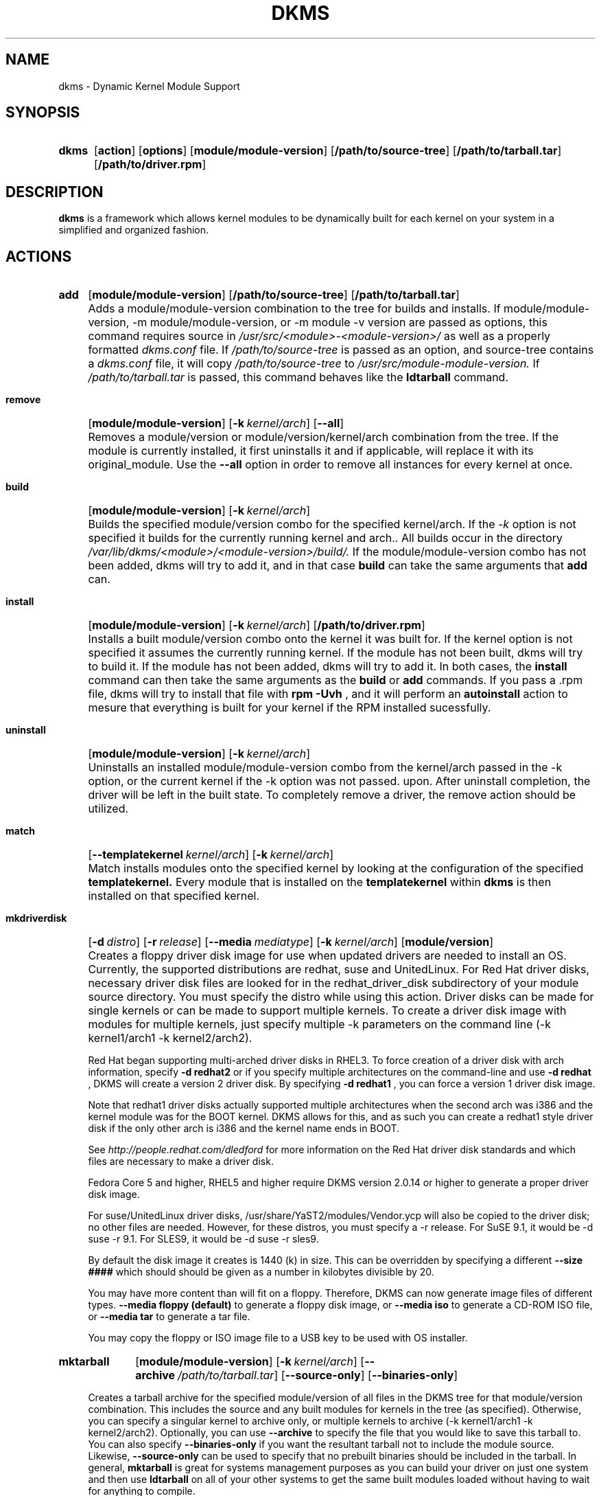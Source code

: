 .\" -*- nroff -*-
.TH DKMS 8 "June 2008" "Version 2.0.20"
.SH NAME
dkms \- Dynamic Kernel Module Support
.SH SYNOPSIS
.SY dkms
.OP action 
.OP options
.OP module/module-version
.OP /path/to/source-tree
.OP /path/to/tarball.tar
.OP /path/to/driver.rpm
.YS
.SH DESCRIPTION
.B dkms
is a framework which allows kernel modules to be dynamically built
for each kernel on your system in a simplified and organized fashion.
.SH ACTIONS
.SY add
.OP module/module\-version
.OP /path/to/source\-tree
.OP /path/to/tarball.tar
.YS
.IP "" 4
Adds a module/module\-version combination to the tree for builds and installs.
If module/module\-version, \-m module/module\-version, or \-m module\ \-v version are passed as options, this command
requires source in
.I /usr/src/<module>\-<module\-version>/
as well as a properly
formatted
.I dkms.conf
file. If 
.I /path/to/source\-tree
is passed as an option, and source-tree contains a 
.I dkms.conf
file, it will copy 
.I /path/to/source\-tree
to
.I /usr/src/module\-module\-version.
If 
.I /path/to/tarball.tar
is passed, this command behaves like the
.B ldtarball
command.
.SY remove
.OP module/module\-version
.OP -k kernel/arch
.OP \-\-all
.YS
.IP "" 4
Removes a module/version or module/version/kernel/arch combination from the
tree.  If the module is currently installed, it first uninstalls it
and if applicable, will replace it with its original_module.  Use the
.B \-\-all
option in order to remove all instances for every kernel at once.
.SY build
.OP module/module\-version
.OP -k kernel/arch
.YS
.IP "" 4
Builds the specified module/version combo for the specified kernel/arch. If
the
.I \-k
option is not specified it builds for the currently running kernel and arch..  All builds
occur in the directory
.I /var/lib/dkms/<module>/<module\-version>/build/. 
If the module/module\-version combo has not been added, dkms will try to add it, and in that
case 
.B build 
can take the same arguments that 
.B add
can.
.SY install
.OP module/module\-version
.OP -k kernel/arch
.OP /path/to/driver.rpm
.YS
.IP "" 4
Installs a built module/version combo onto the kernel it was built for. If
the kernel option is not specified it assumes the currently running kernel.
If the module has not been built, dkms will try to build it.
If the module has not been added, dkms will try to add it.  In both cases, the
.B install
command can then take the same arguments as the
.B build
or
.B add
commands.
If you pass a .rpm file, dkms will try to install that file with
.B rpm -Uvh
, and it will perform an
.B autoinstall
action to mesure that everything is built for your kernel if the RPM installed sucessfully.
.SY uninstall
.OP module/module\-version
.OP -k kernel/arch
.YS
.IP "" 4
Uninstalls an installed module/module\-version combo from the kernel/arch passed in the -k option, or the
current kernel if the -k option was not passed.
upon.  After uninstall completion, the driver will be left in the built state.
To completely remove a driver, the remove action should be utilized.
.SY match
.OP --templatekernel kernel/arch
.OP -k kernel/arch
.YS
.IP "" 4
Match installs modules onto the specified kernel by looking at the
configuration of the specified
.B templatekernel.
Every module that is installed on the
.B templatekernel
within
.B dkms
is then installed on that specified kernel.
.SY mkdriverdisk
.OP -d distro
.OP -r release
.OP --media mediatype
.OP -k kernel/arch
.OP module/version
.YS
.IP "" 4
Creates a floppy driver disk image for use when updated drivers are needed
to install an OS.  Currently, the supported distributions are redhat, suse
and UnitedLinux. For Red Hat driver disks, necessary driver disk files are
looked for in the redhat_driver_disk
subdirectory of your module source directory.  You
must specify the distro while using this action.  Driver disks can be made
for single kernels or can be made to support multiple kernels.  To create
a driver disk image with modules for multiple kernels, just specify multiple
\-k parameters on the command line (\-k kernel1/arch1 \-k kernel2/arch2).

Red Hat began supporting multi-arched driver disks in RHEL3.  To force creation
of a driver disk with arch information, specify
.B \-d redhat2
or if you specify multiple architectures on the command-line and use
.B \-d redhat
, DKMS will create a version 2 driver disk.  By specifying
.B \-d redhat1
, you can force a version 1 driver disk image.

Note that redhat1 driver disks actually supported multiple architectures when
the second arch was i386 and the kernel module was for the BOOT kernel.  DKMS
allows for this, and as such you can create a redhat1 style driver disk if the
only other arch is i386 and the kernel name ends in BOOT.

See
.I http://people.redhat.com/dledford
for more information on the Red Hat driver
disk standards and which files are necessary to make a driver disk.

Fedora Core 5 and higher, RHEL5 and higher require DKMS version 2.0.14
or higher to generate a proper driver disk image.

For suse/UnitedLinux driver disks, /usr/share/YaST2/modules/Vendor.ycp
will also be copied to the driver disk; no other files are needed.
However, for these distros, you must specify a \-r release. For
SuSE 9.1, it would be \-d suse \-r 9.1. For SLES9, it would be \-d suse \-r sles9.

By default the disk image it creates is 1440 (k) in size.  This can be
overridden by specifying a different
.B \-\-size ####
which should should be given as a number in kilobytes divisible by 20.

You may have more content than will fit on a floppy.  Therefore, DKMS
can now generate image files of different types.
.B \-\-media floppy (default)
to generate a floppy disk image, or
.B \-\-media iso
to generate a CD-ROM ISO file, or
.B \-\-media tar
to generate a tar file.

You may copy the floppy or ISO image file to a USB key to be used with
OS installer.
.SY mktarball
.OP module/module\-version
.OP -k kernel/arch
.OP --archive /path/to/tarball.tar
.OP --source-only
.OP --binaries-only
.YS
.IP "" 4
Creates a tarball archive for the specified module/version of all files
in the DKMS tree for that module/version combination.  This includes
the source and any built modules for kernels in the tree (as specified).
Otherwise, you can specify
a singular kernel to archive only, or multiple kernels to archive
(\-k kernel1/arch1 \-k kernel2/arch2).  Optionally, you can use
.B \-\-archive
to specify the file that you would like to save this
tarball to.  You can also specify
.B \-\-binaries\-only
if you want the resultant tarball not to include the module source.  Likewise,
.B \-\-source-only
can be used to specify that no prebuilt binaries should be included in the tarball.
In general,
.B mktarball
is great for systems management purposes as you can build your driver
on just one system and then use
.B ldtarball
on all of your other systems to get the same built modules loaded
without having to wait for anything to compile.
.SY ldtarball
.OS /path/to/tarball.tar
.OS --force
.YS
.IP "" 4
This takes a tarball made from the
.B mktarball 
command and loads it into your DKMS tree.  This will leave any
newly added modules in the built state and
.B dkms install
should then be called to install any of them.  If files already
exist where
.B ldtarball
is attempting to place them, it will warn and not copy over them.  The
.B \-\-force
option should be used to override this.
.SY mkrpm
.OP module/module\-version
.OP -k kernel/arch
.OP --source-only
.OP --binaries-only
.YS
.IP "" 4
This action allows you to create an RPM package for a specified module / version.
It uses a template .spec file found in
.I /etc/dkms/template\-dkms\-mkrpm.spec
as the basis for the RPM.  Alternatively, if DKMS finds a file called
.I /usr/src/<module>\-<module\-version>/<module>\-dkms\-mkrpm.spec
it will use that .spec file instead.  In general, a DKMS tarball is placed inside
the contents of this RPM, and the RPM itself calls various DKMS commands to
load this tarball, build and install modules on the end user's system.  If you do
not want your RPM to contain any prebuilt binaries, be sure to specify
.B \-\-source\-only
in the mkrpm command.
.TP
.SY mkdeb
.OP module/module\-version
.OP -k kernel/arch
.OP --binaries-only
.OP --source-only
.YS
.IP "" 4
This action allows you to create a debian binary package for a specified module / version.
It uses a template debian directory found in
.I /etc/dkms/template\-dkms\-mkdeb
as the basis for the package. Alternatively, if DKMS finds a file called
.I /usr/src/<module>\-<module\-version>/<module>\-dkms\-mkdeb
it will use that folder instead. In general, a DKMS tarball is placed inside the
contents of this package, and the package itself calls various DKMS commands to
load this tarball, build and install modules on the end user's system.  If you do
not want your debian package to contain any prebuilt binaries, be sure to specify
.B \-\-source\-only
in the mkdeb command.
.SY mkdsc
.OP module/module\-version
.OP -k kernel/arch
.OP --binaries-only
.OP --source-only
.YS
.IP "" 4
This action allows you to create a debian source package for a specified module / version.
It will create a .tar.gz, and a .dsc.  All options supported by
.B mkdeb
are supported by it.  The main difference in it's usage is that it will look in
.I /etc/dkms/template\-dkms\-mkdsc
as the basis for the package. Alternatively, if DKMS finds a file called
.I /usr/src/<module>\-<module\-version>/<module>\-dkms\-mkdsc
it will use that folder instead. If you do not want your debian source package to
contain any prebuilt binaries, be sure to specify
.B \-\-source\-only
in the mkdsc command.
.SY mkkmp
.OP module/module\-version
.OP --spec specfile
.YS
.IP "" 4
This action allows you to create an Kernel Module Package source RPM for a specified module / version.
It uses the .spec file specified by
.I \-\-spec=specfile
else
.I $module\-kmp.spec
as the basis for the RPM.  The generated source RPM may then be built using SuSE's build.rpm or
Fedora/RHEL's mock chroot environments.  See http://kerneldrivers.org/ for
more details on KMPs.
.SY status
.OP module/module\-version
.OP -k kernel/arch
.YS
.IP "" 4
Returns the current status of modules, versions and kernels within
the tree as well as whether they have been added, built or installed.
Status can be shown for just a certain module, a certain kernel,
a module/version combination or a module/version/kernel combination.
.SY autoinstall
.YS
.IP "" 4
Attempt to install the latest revision of all modules that have been installed for other kernel revisions.
dkms_autoinstaller is a stub that uses this action to perform its work.
.SH OPTIONS
.TP
.B \-m <module>/<module\-version>
The name of the module and module version you wnat to operate on. The
.B \-m
part of this option is optional, and can be omitted in virtually all circumstances.
.TP
.B \-v <module\-version>
The version of the module to execute the specified action upon.  This option only has to be specified 
if you pass a 
.B \-m
option without a <module\-version> component of its own.
.TP
.B \-k <kernel\-version>/<arch>
The kernel and arch to perform the action upon.  You can specify multiple kernel version/arch pairs
on the command line by repeating the \-k argument with a different kernel version and arch.
However, not all actions support multiple kernel versions (it will error out
in this case).
The arch part can be omitted, and DKMS will assume you want it to be the arch of the currently running
system.
.TP
.B \-a, \-\-arch
The system architecture to perform the action upon.  It is optional if you pass it as part of the
.B \-k
option. If not specified, it assumes
the arch of the currently running system (`uname \-m`).  You can specify multiple
arch parameters on the same command line by repeating the \-a argument with a
different arch name.  When multiple architectures are specified, there must
be a 1:1 relationship between \-k arguments to \-a arguments.  DKMS will then
assume the first \-a argument aligns with the first \-k kernel and so on for the
second, third, etc.

For example, if you were to specify: \-k kernel1 \-k kernel2 \-a i386 \-k kernel3 \-a i686 \-a x86_64,
DKMS would process this as: kernel1-i386, kernel2-i686, kernel3-x86_64.
.TP
.B \-q, \-\-quiet
Quiet.
.TP
.B \-V, \-\-version
Prints the currently installed version of dkms and exits.
.TP
.B \-c <dkms.conf\-location>
The location of the
.I dkms.conf
file.  This is needed for the add action and if not specified,
it is assumed to be located in
.I /usr/src/<module>\-<module\-version>/.
See below for more information on the format of
.I dkms.conf.
.TP
.B \-d, \-\-distro
The distribution being used.  This is only currently needed for
.B mkdriverdisk.
The supported distros are
.B redhat,
.B suse
and
.B UnitedLinux.
See the sections on
.B mkdriverdisk
and
.B mkkmp
for more information.
.TP
.B \-r, \-\-release
The release being used.  This is only currently used for
.B mkdriverdisk
and is only used for suse or UnitedLinux distros (eg. \-r 9.1).  It is
used in the internal makeup of the driverdisk.
.TP
.B \-\-size
The size of the driver disk image to be created.  By default, this value is set
at 1440.  Any different size should be given as an integer value only, should
be divisible by 20 and should represent the number of kilobytes of the image
size you desire.
.TP
.B \-\-config <kernel\-.config\-location>
During a
.B build
this option is used to specify an alternate location for the kernel .config
file which was used to compile that kernel.  Normally,
.B dkms
uses the Red Hat standard location and config filenames located in
.I /usr/src/linux\-<kernel>/configs/.
If the config for the kernel that you
are building a module for is not located here or does not have the expected
name in this location, you will need to tell
.B dkms
where the necessary .config can be found so that your kernel can be properly
prepared for the module build.
.TP
.B \-\-archive <tarball\-location>
This option is used during a
.B ldtarball
action to specify the location of the tarball you wish to load into
your DKMS tree.  You only have to specify the
.B --archive
part of this option if <tarball\-location> does not already exist as a file.
.TP
.B \-\-templatekernel <kernel\-version>
This option is required for the action:
.B match.
Match will look at the
templatekernel specified and install all of the same module/version
combinations on the other kernel.
.TP
.B \-\-force
This option can be used in conjunction with
.B ldtarball
to force copying over of extant files.
.TP
.B \-\-binaries\-only
This option can be used in conjunction with
.B mktarball
in order to create a DKMS tarball which does not contain the source for the
module within it.  This can be helpful in reducing the size of the tarball
if you know that the system which this tarball will be loaded upon already
has the source installed.  In order to load a tarball made as binaries-only
.B you must
have the module source in that systems DKMS tree.  If you do not, DKMS
.B will refuse
to load a binaries-only tarball.
.TP
.B \-\-source\-only
This option can be used in conjunction with
.B mktarball
or
.B mkrpm
or
.B mkdeb
in order to create a DKMS tarball which does not contain any prebuilt
kernel module binaries within it.  This is helpful if you simply want
to easily tar up your source but don't want anything prebuilt within
it.  Likewise, if you are using
.B mkrpm
but do not want the RPM you create to have any prebuilt modules within it,
passing this option will keep its internal DKMS tarball from containing any
prebuilt modules.
.TP
.B \-\-all
This option can be used to automatically specify all relevant kernels/arches
for a module/module-version.  This is useful for things like
.B remove
,
.B mktarball
, etc.  This saves the trouble of having to actually specify \-k kernel1 \-a
arch1 \-k kernel2 \-a arch2 for every kernel you have built your module for.
.TP
.B \-\-no\-prepare\-kernel
This option keeps DKMS from first preparing your kernel before building
a module for it.  Generally, this option should not be used so as to
ensure that modules are compiled correctly.
.TP
.B \-\-no\-clean\-kernel
This option keeps DKMS from cleaning your kernel source tree after a
build.
.TP
.B \-\-kernelsourcedir <kernel\-source\-directory\-location>
Using this option you can specify the location of your kernel source
directory.  Most likely you will not need to set this if your kernel
source is accessible via
.I /lib/modules/$kernel_version/build.
.TP
.B \-\-directive <"cli\-directive=cli\-value">
Using this option, you can specify additional directives from the command
line.  The
.B \-\-directive
option can be used multiple times on the same command-line to specify
multiple additional command line directives.
.TP
.B \-\-rpm_safe_upgrade
This flag should be used when packaging DKMS enabled modules in RPMs.  It should
be specified during both the
.B add
and
.B remove
actions in the RPM spec to ensure that DKMS and RPM behave correctly in all
scenarios when upgrading between various versions of a dkms enabled module
RPM package.  See the sample.spec file for an example or read more in the section
below on Creating RPMs Which Utilize DKMS.
.TP
.B \-\-spec specfile
This option is used by the
.B mkkmp
action to specify which RPM spec file to use when generating the KMP.
.I specfile
will be sought in the module source directory.
.TP
.B \-\-dkmstree path/to/place
Provides a destination tree for building and installing modules to.  Useful in
cases that you don't want to contaminate a system when using solely for building.
.TP
.B \-\-sourcetree path/to/place
Provides a location to build a DKMS package from.  Useful for systems that you may
not have root access, but would still like to be able to build DKMS packages.
.TP
.B \-\-installtree path/to/place
Provides a location to place modules when a
.I dkms install
command is issued.
.TP
.B \-\-legacy\-postinst=[0|1]
Includes a legacy postinstall script so that a DEB or RPM built by DKMS can be used on versions
prior than DKMS 2.1.  This option currently defaults to 1.
.TP
.B \-\-dkmsframework path/to/file
A supplemental configuration file to the system-wide dkms framework, typically located
in /etc/dkms/framework.conf.  All option that are normally provided on a command line
can be provided in this file.
.SH ORIGINAL MODULES
During the first install of a module for a <kernelversion>,
.B dkms
will search
.I /lib/modules/<kernelversion>
for a pre-existing module of the same name. If one is found, it will automatically
be saved as an "original_module" so that if the newer module is later removed,
.B dkms
will put the original module back in its place.  Currently, DKMS searches
for these original modules with first preference going to modules located in
.I /lib/modules/<kernelversion>/updates/
followed by
.B $DEST_MODULE_LOCATION
(as specified in
.I dkms.conf
).  If one cannot be found in either location, a find will be used to locate one for
that kernel.
If none are found, then during a later uninstall, your kernel will not have that module
replaced.

If more than one is found, then the first one located (by preference indicated
above) will be considered the "original_module".  As well, all copies of the same-named
module will be removed from your kernel tree and placed into
.I /var/lib/dkms/<module>/original_module/$kernelver/collisions
so that they can be *manually* accessible later. DKMS will never actually do anything
with the modules found underneath the /collisions directory, and they will be stored there
until you manually delete them.
.SH DKMS.CONF
When performing an
.B add
, a proper
.I dkms.conf
file must be found.  A properly formatted conf file is essential
for communicating to
.B dkms
how and where the module should be installed.  While not all the directives
are required, providing as many as possible helps to limit any ambiguity.  Note
that the
.I dkms.conf
is really only a shell\-script of variable definitions which are then sourced in
by the
.B dkms
executable (of the format, DIRECTIVE="directive text goes here").  As well, the
directives are case\-sensitive and should be given in
.B ALL CAPS.

It is important to understand that many of the DKMS directives are arrays whose index
values are tied together.  These array associations can be considered families, and there
are currently four such families of directive arrays.  MAKE[#] and MAKE_MATCH[#] make up
one family.  PATCH[#] and PATCH_MATCH[#] make up the second family.  The third  and
largest family consists of BUILT_MODULE_NAME[#], BUILT_MODULE_LOCATION[#], DEST_MODULE_NAME[#],
DEST_MODULE_LOCATION[#], MODULES_CONF_ALIAS_TYPE[#], MODULES_CONF_OBSOLETES[#],
MODULES_CONF_OBSOLETE_ONLY[#] and STRIP[#].  The fourth
family is made up of only MODULES_CONF[#].  When indexing these arrays when creating your
dkms.conf, each family should start at index value 0.
.TP
.B MAKE[#]=
The MAKE directive array tells DKMS which make command should be used for building your module. The default make command
should be put into
.B MAKE[0].
Other entries in the MAKE array will only be used if their corresponding entry in
.B MAKE_MATCH[#]
matches, as a regular expression (using egrep), the kernel that the module is being built for.
Note that if no value is placed in
.B MAKE_MATCH[#]
for any
.B MAKE[#]
where # > 0, then that
.B MAKE
directive is ignored.
.B MAKE_MATCH[0]
is optional and if it is populated, it will be used to determine
if MAKE[0] should be used to build the module for that kernel.  If multiple
.B MAKE_MATCH
directives match against the kernel being built for, the last matching
.B MAKE[#]
will be used to build your module. If no MAKE directive is specified or if no
MAKE_MATCH matches the kernel being built for, DKMS
will attempt to use a generic MAKE command to build your module.
.TP
.B MAKE_MATCH[#]=
See the above entry on
.B MAKE[#]
directives.  This array should be populated with regular expressions which, when matched
against the kernel being built for, will tell
.B DKMS
to use the corresponding make command in the
.B MAKE[#]
directive array to build your module.
.TP
.B BUILT_MODULE_NAME[#]=
This directive gives the name of the module just after it is built.  If your DKMS module
package contains more than one module to install, this is a
.B required
directive for all of the modules.  This directive should explicitly not contain any
trailing ".o" or ".ko".
Note that for each module within a dkms package, the numeric value of
.B #
must be the same for each of BUILT_MODULE_NAME, BUILT_MODULE_LOCATION, DEST_MODULE_NAME and
DEST_MODULE_LOCATION and that the numbering should start at 0 (eg. BUILT_MODULE_NAME[0]="qla2200"
BUILT_MODULE_NAME[1]="qla2300").
.TP
.B BUILT_MODULE_LOCATION[#]=
This directive tells DKMS where to find your built module after it has been built.  This
pathname should be given relative to the root directory of your source files (where your
dkms.conf file can be found).  If unset, DKMS expects to find your
.B BUILT_MODULE_NAME[#]
in the root directory of your source files.
Note that for each module within a dkms package, the numeric value of
.B #
must be the same for each of BUILT_MODULE_NAME, BUILT_MODULE_LOCATION, DEST_MODULE_NAME and
DEST_MODULE_LOCATION and that the numbering should start at 0 (eg. BUILT_MODULE_LOCATION[0]="some/dir/"
BUILT_MODULE_LOCATION[1]="other/dir/").
.TP
.B DEST_MODULE_NAME[#]=
This directive can be used to specify the name of the module as it should be installed.  This
will rename the module from
.B BUILT_MODULE_NAME[#]
to
.B DEST_MODULE_NAME[#].
This directive should explicitly not contain any trailing ".o" or ".ko".  If unset, it is
assumed to be the same value as
.B BUILT_MODULE_NAME[#].
Note that for each module within a dkms package, the numeric value of
.B #
must be the same for each of BUILT_MODULE_NAME, BUILT_MODULE_LOCATION, DEST_MODULE_NAME and
DEST_MODULE_LOCATION and that the numbering should start at 0 (eg. DEST_MODULE_NAME[0]="qla2200_6x"
DEST_MODULE_NAME[1]="qla2300_6x").
.TP
.B DEST_MODULE_LOCATION[#]=
This directive specifies the destination where a module should be installed to, once compiled.  It also
is used for finding original_modules.  This is a
.B required
directive, except as noted below. This directive must start with the text "/kernel" which is in reference to
/lib/modules/<kernelversion>/kernel.
Note that for each module within a dkms package, the numeric value of
.B #
must be the same for each of BUILT_MODULE_NAME, BUILT_MODULE_LOCATION, DEST_MODULE_NAME and
DEST_MODULE_LOCATION and that the numbering should start at 0 (eg. DEST_MODULE_LOCATION[0]="/kernel/drivers/something/"
DEST_MODULE_LOCATION[1]="/kernel/drivers/other/").

DEST_MODULE_LOCATION is ignored on Fedora Core 6 and higher, Red Hat
Enterprise Linux 5 and higher, Novell SuSE Linux Enterprise Server 10
and higher, Novell SuSE Linux 10.0 and higher, and Ubuntu. Instead,
the proper distribution-specific directory is used.
.TP
.B MODULES_CONF_ALIAS_TYPE[#]=
This directive array specifies how your modules should be aliased in
.I /etc/modules.conf
when your module is installed.  This is done in an intelligent fashion so if DKMS
detects an already existing reference in modules.conf, it won't add a new line.  If
it is not detected, it will add it to the modules.conf as the last alias number for
that alias type (eg. if MODULES_CONF_ALIAS_TYPE="scsi_hostadapter", no alias
currently exists for that module and the last scsi_hostadapter reference is 6, then
your module will be added as "scsi_hostadapter7").  Common values for this directive
include:
.B scsi_hostadapter
,
.B sound\-slot\-
and
.B eth.
Note that the numeric value of
.B #
is tied to the index of BUILD_MODULE_NAME, BUILT_MODULE_LOCATION, DEST_MODULE_NAME
and DEST_MODULE_LOCATION.  The index is also tied to MODULES_CONF_OBSOLETES.
.TP
.B MODULES_CONF_OBSOLETES[#]=
This directive array tells DKMS what modules.conf alias references are obsoleted by the
module you are installing.  If your module obsoletes more than one module, this directive
should be a comma\-delimited list of those modules that are obsoleted (eg. for megaraid2,
MODULES_CONF_OBSOLETES[0]="megaraid,megaraid_2002"). When you are installing your module,
DKMS ensures that any entries in
.I /etc/modules.conf
with the same
.B MODULES_CONF_ALIAS_TYPE
are changed over to the new module name.  When you are uninstalling
your module, depending on the modules in your
.I /lib/modules
tree, DKMS will take different actions.
If you kernel has an original_module, then modules.conf will not be touched and the non\-obsolete
reference will remain.  If the kernel does not have an original_module but does have one
of the obsolete modules, it will replace those references with the first obsolete module name in
the comma\-delimited list that is also in that kernel (thus, your obsolete list should be prioritized
from left to right).  If no original_module or obsolete modules are found within the kernel, the alias
entry is removed all\-together. Note that the numeric value of
.B #
is tied to the index of BUILD_MODULE_NAME, BUILT_MODULE_LOCATION, DEST_MODULE_NAME
and DEST_MODULE_LOCATION.  The index is also tied to MODULES_CONF_ALIAS_TYPE.
.TP
.B MODULES_CONF_OBSOLETE_ONLY[#]=
If set to
.B yes
, this directive will tell DKMS to only modify
.I /etc/modules.conf
if it finds within it an obsolete reference as specified in the corresponding value of
.B MODULES_CONF_OBSOLETES[#]
array directive.
.TP
.B STRIP[#]=
By default strip is considered to be "yes".  If set to "no", DKMS will not
run strip \-g against your built module to remove debug symbols from it.
.TP
.B PACKAGE_NAME=
This directive is used to give the name associated with the entire package of modules.  This is the same
name that is used with the
.B \-m
option when building, adding, etc. and may not necessarily be the same as the MODULE_NAME.  This
directive must be present in every dkms.conf.
.TP
.B PACKAGE_VERSION=
This directive is used to give the version associated with the entire package of modules being installed within that dkms
package.  This directive must be present in every dkms.conf.
.TP
.B CLEAN=
CLEAN specifies the make clean command to be used to clean up both before and after building the
module.  If unset, it is assumed to be "make clean".
.TP
.B REMAKE_INITRD=
This directive specifies whether your initrd should be remade after the module is installed
onto the kernel.  Any text after the first character is ignored and if the first character
is not a "y" or a "Y", it is assumed that REMAKE_INITRD="no".
.TP
.B UDEV_TRIGGER=
This optional directive specifies, if the udev daemon will be get a trigger event after the module is installed 
for your currently running kernel. Because this udev trigger might have some unfriendly side effects on some Linux 
Systems, you can now disable this trigger, if your driver does not need it anyway.
UDEV_TRIGGER=yes is assumed as the default, although this directive may not be given. This ensures backward compatibility
to older DKMS releases. Any text after the first character is ignored and if the first character is not a "n" or a "N",
it is assumed that UDEV_TRIGGER="yes". 
.TP
.B MODULES_CONF[#]=
This directive array specifies what static configuration text
lines need to be added into
.I /etc/modules.conf
for your module. See the section on MODULES.CONF CHANGES for more information regarding the
implications of modifying
.I /etc/modules.conf
.TP
.B OBSOLETE_BY=
This directive allows you to specify a kernel version that obsoletes the necessity for this
particular DKMS module.  This can be specified as a particular upstream kernel or an ABI
bump of a kernel.  For example, "2.6.24" would be an upstream kernel and "2.6.24\-16" would
represent an ABI bump for a kernel.  Both are valid in this area.

Please avoid the use of
.B OBSOLETE_BY
wherever possible.  It's use indicates a lack of proper module
versioning using
.B MODULE_VERSION()
tags in the module source itself.  It is better to fix the
.B MODULE_VERSION()
tags than use
.B OBSOLETE_BY.
This also introduces a implicit distribution/version dependency on the
package, as the value of
.B OBSOLETE_BY
is meaningful only in the context of a single distribution/version.

If you feel you must use it, please use as such in dkms.conf:

 ubuntu_804="Ubuntu
 8.04"
 if [ \-x /usr/bin/lsb_release ]; then
   if [ "$(/usr/bin/lsb_release \-sir)" == "${ubuntu_804}" ]; then
     OBSOLETE_BY="2.6.25"
   fi
 fi

.TP
.B PATCH[#]=
Use the PATCH directive array to specify patches which should be applied to your source before a build occurs.
All patches are expected to be in \-p1 format and are applied with the patch \-p1 command.
Each directive should specify the filename of the patch to apply, and all patches must
be located in the patches subdirectory of your source directory (
.I /usr/src/<module>\-<module\-version>/patches/
).  If any patch fails to apply, the build will be halted and the rejections can be
inspected in
.I /var/lib/dkms/<module>/<module\-version>/build/.
If a PATCH should only be applied conditionally, the
.B PATCH_MATCH[#]
array should be used, and a corresponding regular expression should be placed in
.B PATCH_MATCH[#]
which will alert dkms to only use that
.B PATCH[#]
if the regular expression matches the kernel which the module is currently being built for.
.TP
.B PATCH_MATCH[#]=
See the above description for
.B PATCH[#]
directives. If you only want a patch applied in certain scenarios, the
.B PATCH_MATCH
array should be utilized by giving a regular expression which matches
the kernels you intend the corresponding
.B PATCH[#]
to be applied to before building that module.
.TP
.B AUTOINSTALL=
If this directive is set to
.B yes
then the service
.I /etc/rc.d/init.d/dkms_autoinstaller
will automatically try to install this module on any kernel you boot into.  See the section
on
.B dkms_autoinstaller
for more information.
.TP
.B BUILD_EXCLUSIVE_KERNEL=
This optional directive allows you to specify a regular expression which defines
the subset of kernels which DKMS is allowed to build your module for.  If the kernel
being built for does not match against this regular expression, the dkms build
will error out.  For example, if you set it as ="^2\.4.*", your module would not be
built for 2.6 kernels.
.TP
.B BUILD_EXCLUSIVE_ARCH=
This optional directive functions very similarly to
.B BUILD_EXCLUSIVE_KERNEL
except that it matches against the kernel architecture.  For example, if you set
it to ="i.86", your module would not be built for ia32e, x86_64, amd64, s390, etc.
.TP
.B POST_ADD=
The name of the script to be run after an
.B add
is performed.  The path should be given relative to the root directory of your source.
.TP
.B POST_BUILD=
The name of the script to be run after a
.B build
is performed. The path should be given relative to the root directory of your source.
.TP
.B POST_INSTALL=
The name of the script to be run after an
.B install
is performed. The path should be given relative to the root directory of your source.
.TP
.B POST_REMOVE=
The name of the script to be run after a
.B remove
is performed. The path should be given relative to the root directory of your source.
.TP
.B PRE_BUILD=
The name of the script to be run before a
.B build
is performed. The path should be given relative to the root directory of your source.
.TP
.B PRE_INSTALL=
The name of the script to be run before an
.B install
is performed. The path should be given relative to the root directory
of your source.  If the script exits with a non\-zero value, the
install will be aborted.  This is typically used to perform a custom
version comparison.
.TP
.SH DKMS.CONF VARIABLES
Within your
.I dkms.conf
file, you can use certain variables which will be replaced at run\-time with their
values.
.TP
.B $kernelver
This variable can be used within a directive definition and during use, the actual kernel
version in question will be substituted in its place.  This is especially useful in MAKE
commands when specifying which INCLUDE statements should be used when compiling your
module (eg. MAKE="make all INCLUDEDIR=/lib/modules/${kernelver}/build/include").
.TP
.B $dkms_tree
See the section on /etc/dkms/framework.conf for more information.  This variable represents
the location of the DKMS tree on the local system.  By default this is
.I /var/lib/dkms
, but this value should not be hard\-coded into a dkms.conf in the event that the local user
has changed it on their system.
.TP
.B $source_tree
See the section on /etc/dkms/framework.conf for more information.  This variable represents
the location where DKMS keeps source on the local system.  By default this is
.I /usr/src
, but this value should not be hard\-coded into a dkms.conf in the event that the local user
has changed it on their system.
.TP
.B $kernel_source_dir
This variable holds the value of the location of your kernel source directory.  Usually, this
will be
.I /lib/modules/$kernelver/build
, unless otherwise specified with the
.B \-\-kernelsourcedir
option.
.SH DKMS.CONF OVERRIDES
You can override the module-provided
.I dkms.conf
files. Every time after a  dkms.conf file is read, dkms will look for and read the following files in order:

.I /etc/dkms/<module>.conf\p
.I /etc/dkms/<module>\-<module\-version>.conf\p
.I /etc/dkms/<module>\-<module\-version>\-<kernel>.conf\p
.I /etc/dkms/<module>\-<module\-version>\-<kernel>\-<arch>.conf

You can use these files to override settings in the module-provided dkms.conf files.
.SH /etc/dkms/framework.conf
This configuration file controls how the overall DKMS framework handles.  It is sourced
in every time the dkms command is run.  Mainly it can currently be used to set different
default values for the variables.
.B $dkms_tree
,
.B $source_tree
and
.B $install_tree
which control where DKMS looks for its framework.  Note that these variables can also
be manipulated on the command line with \-\-dkmstree, \-\-sourcetree
and \-\-installtree options.
.SH dkms_autoinstaller
This boot\-time service automatically installs any module which has
.B AUTOINSTALL="yes"
set in its
.B dkms.conf
file.  The service works quite simply and if multiple versions of a module are in
your system's DKMS tree, it will not do anything and instead explain that manual
intervention is required.
.SH MODULES.CONF / MODPROBE.CONF CHANGES
Changes that your module will make to
.I /etc/modules.conf
or
.I /etc/modprobe.conf
should be specified with the
.B MODULES_CONF_ALIAS_TYPE[#]
, the
.B MODULES_CONF_OBSOLETES[#]
and the
.B MODULES_CONF[#]
directive arrays.  These arrays should also be used even if your distro uses
.I /etc/sysconfig/kernel
to track kernel modules.

When the first module is installed upon the first kernel within the user's system,
these entries in
.B MODULES_CONF[#]
are automatically added to
.I /etc/modules.conf
and if
.B REMAKE_INITRD
is specified, then the user's initrd is then remade.  Subsequently, as your modules are then
later removed from the user's system, until the final module/version combination is removed
from the final kernel version, those references in
.I modules.conf
will remain.  Once the last module/version combination is removed, those references are then
removed.

As modules/versions are removed and initrds are remade, one of three things will happen if you
have specified a
.B MODULES_CONF_ALIAS_TYPE.
If no original_module exists for that kernel, and no
.B MODULES_CONF_OBSOLETES
modules are found in that kernel too, the
.I modules.conf
alias references will temporarily be removed so that the initrd will successfully
remake.  Once the initrd is remade, however; those references are then automatically put
back into
.I modules.conf
(unless you are removing the last instance of the module on the last kernel).
However, if no original_module exists, but there is an OBSOLETE module
found within that kernel, the alias reference is temporarily shifted to point to the
OBSOLETE module so that the initrd can be remade.  After it is remade, it then automatically
puts back the alias reference (unless you are removing the last instance of the module
on the last kernel).  Lastly, if an original_module does exist for the kernel
version, then
.I modules.conf
is not touched and all references persist (even if you are removing the last instance of the
module on the last kernel).

Certain module installations might not only require adding references to
.I modules.conf
but also require removing conflicting references that might exist in the user's system.  If this
is the case, the
.B MODULES_CONF_OBSOLETES[#]
directive should be utilized to remove these references.  More information about this directive
can be found in the
.B DKMS.CONF
section of this man page.

Note that the end state of your modules.conf file very much depends on what kernel modules exist
in the final kernel you remove your DKMS module from.  This is an imperfect system caused by the
fact that there is only one modules.conf file for every kernel on your system even though various
kernels use different modules.  In a perfect world, there would be one modules.conf file for
every kernel (just like System.map).
.SH CREATING RPMS WHICH UTILIZE DKMS
See the
.I sample.spec
file packaged with
.B DKMS
as an example for what your RPM spec file might look like.
Creating RPMs which utilize
.B dkms
is a fairly straight\-forward process.  The RPM need only to install the source into
.I /usr/src/<module>\-<module\-version>/
and then employ
.B dkms
itself to do all the work of installation.  As such, the RPM should first untar the source into
this directory.  From here, within the RPM
.I .spec
file, a
.B dkms add
should be called (remember to use the \-\-rpm_safe_upgrade flag during the add) followed by a
.B dkms build
followed by a
.B dkms install.
Your
.I dkms.conf
file should be placed within the
.I /usr/src/<module>\-<module\-version>/
directory.

Under the removal parts of the
.I .spec
file, all that needs to be called is a: dkms remove \-m <module> \-v <module\-version> \-\-all \-\-rpm_safe_upgrade.
Use of the
.B \-\-rpm_safe_upgrade
flag is imperative for making sure DKMS and RPM play nicely together in all scenarios of using
the \-Uvh flag with RPM to upgrade dkms enabled packages.  It will only function if used during
both the add
.B and
remove actions within the same RPM spec file. Its use makes sure that when upgrading between different
releases of an RPM for the same <module\-version>, DKMS does not do anything dumb (eg. it ensures
a smooth upgrade from megaraid\-2.09-5.noarch.rpm to megaraid\-2.09\-6.noarch.rpm).

It should be noted that a binary RPM which contains source is not a traditional practice.
However, given the benefits of
.B dkms
it hopefully will become so.  As the RPM created which utilizes
.B dkms
is not architecture specific,
.B BuildArch: noarch
should be specified in the
.I .spec
file to indicate that the package can work regardless of the system architecture.  Also
note that DKMS RPM upgrades (\-U option) will automatically work because of the structure
of the
.B dkms
tree.

Lastly, as a matter of convention, you should name your RPM:
<package>\-<version>\-<rpm\-version>dkms.noarch.rpm.  The word
.B dkms
as part of the rpm\-version signifies that the RPM
works within the DKMS framework.
.SH AUTHOR
Gary Lerhaupt
.SH WEBPAGE
.I http://linux.dell.com/dkms
.SH WHITE\-PAPERS
.I http://linux.dell.com/dkms/dkms\-ols2004.pdf

.I http://www.dell.com/downloads/global/power/1q04\-ler.pdf

.I http://www.linuxjournal.com/article.php?sid=6896
.SH MAILING\-LIST
dkms\-devel@dell.com
.I http://lists.us.dell.com/mailman/listinfo/dkms\-devel
.SH REFERENCES
Kernel Module Packages
.I http://kerneldrivers.org

Novell Kernel Module Packages
.I http://www.suse.de/~agruen/KMPM

Fedora Kernel Module Packages
.I http://fedoraproject.org/wiki/Extras/KernelModuleProposal
